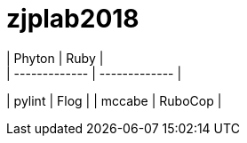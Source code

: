 # zjplab2018
| Phyton        | Ruby          |   
| ------------- | ------------- |
| pylint        | Flog          |
| mccabe        | RuboCop       |
